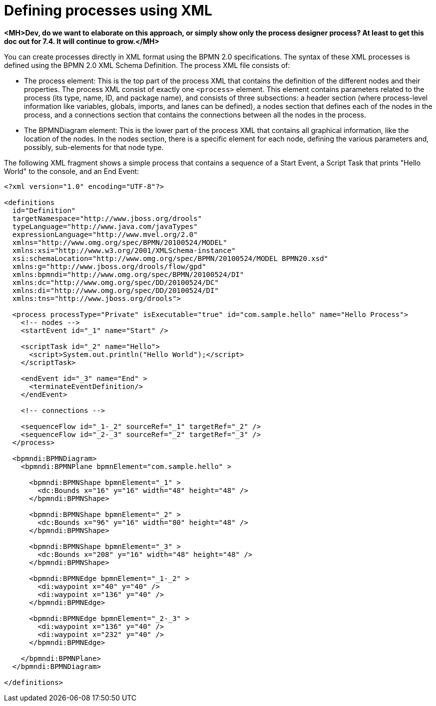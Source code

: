 [id='define-proc-xml']
= Defining processes using XML

*<MH>Dev, do we want to elaborate on this approach, or simply show only the process designer process? At least to get this doc out for 7.4. It will continue to grow.</MH>*

You can create processes directly in XML format using the BPMN 2.0 specifications. The syntax of these XML processes is defined using the BPMN 2.0 XML Schema Definition. The process XML file consists of:

* The process element: This is the top part of the process XML that contains the definition of the different nodes and their properties. The process XML consist of exactly one `<process>` element. This element contains parameters related to the process (its type, name, ID, and package name), and consists of three subsections: a header section (where process-level information like variables, globals, imports, and lanes can be defined), a nodes section that defines each of the nodes in the process, and a connections section that contains the connections between all the nodes in the process.

* The BPMNDiagram element: This is the lower part of the process XML that contains all graphical information, like the location of the nodes. In the nodes section, there is a specific element for each node, defining the various parameters and, possibly, sub-elements for that node type.

The following XML fragment shows a simple process that contains a sequence of a Start Event, a Script Task that prints "Hello World" to the console, and an End Event:

[source,xml]
----
<?xml version="1.0" encoding="UTF-8"?>

<definitions
  id="Definition"
  targetNamespace="http://www.jboss.org/drools"
  typeLanguage="http://www.java.com/javaTypes"
  expressionLanguage="http://www.mvel.org/2.0"
  xmlns="http://www.omg.org/spec/BPMN/20100524/MODEL"
  xmlns:xsi="http://www.w3.org/2001/XMLSchema-instance"
  xsi:schemaLocation="http://www.omg.org/spec/BPMN/20100524/MODEL BPMN20.xsd"
  xmlns:g="http://www.jboss.org/drools/flow/gpd"
  xmlns:bpmndi="http://www.omg.org/spec/BPMN/20100524/DI"
  xmlns:dc="http://www.omg.org/spec/DD/20100524/DC"
  xmlns:di="http://www.omg.org/spec/DD/20100524/DI"
  xmlns:tns="http://www.jboss.org/drools">

  <process processType="Private" isExecutable="true" id="com.sample.hello" name="Hello Process">
    <!-- nodes -->
    <startEvent id="_1" name="Start" />

    <scriptTask id="_2" name="Hello">
      <script>System.out.println("Hello World");</script>
    </scriptTask>

    <endEvent id="_3" name="End" >
      <terminateEventDefinition/>
    </endEvent>

    <!-- connections -->

    <sequenceFlow id="_1-_2" sourceRef="_1" targetRef="_2" />
    <sequenceFlow id="_2-_3" sourceRef="_2" targetRef="_3" />
  </process>

  <bpmndi:BPMNDiagram>
    <bpmndi:BPMNPlane bpmnElement="com.sample.hello" >

      <bpmndi:BPMNShape bpmnElement="_1" >
        <dc:Bounds x="16" y="16" width="48" height="48" />
      </bpmndi:BPMNShape>

      <bpmndi:BPMNShape bpmnElement="_2" >
        <dc:Bounds x="96" y="16" width="80" height="48" />
      </bpmndi:BPMNShape>

      <bpmndi:BPMNShape bpmnElement="_3" >
        <dc:Bounds x="208" y="16" width="48" height="48" />
      </bpmndi:BPMNShape>

      <bpmndi:BPMNEdge bpmnElement="_1-_2" >
        <di:waypoint x="40" y="40" />
        <di:waypoint x="136" y="40" />
      </bpmndi:BPMNEdge>

      <bpmndi:BPMNEdge bpmnElement="_2-_3" >
        <di:waypoint x="136" y="40" />
        <di:waypoint x="232" y="40" />
      </bpmndi:BPMNEdge>

    </bpmndi:BPMNPlane>
  </bpmndi:BPMNDiagram>

</definitions>
----
